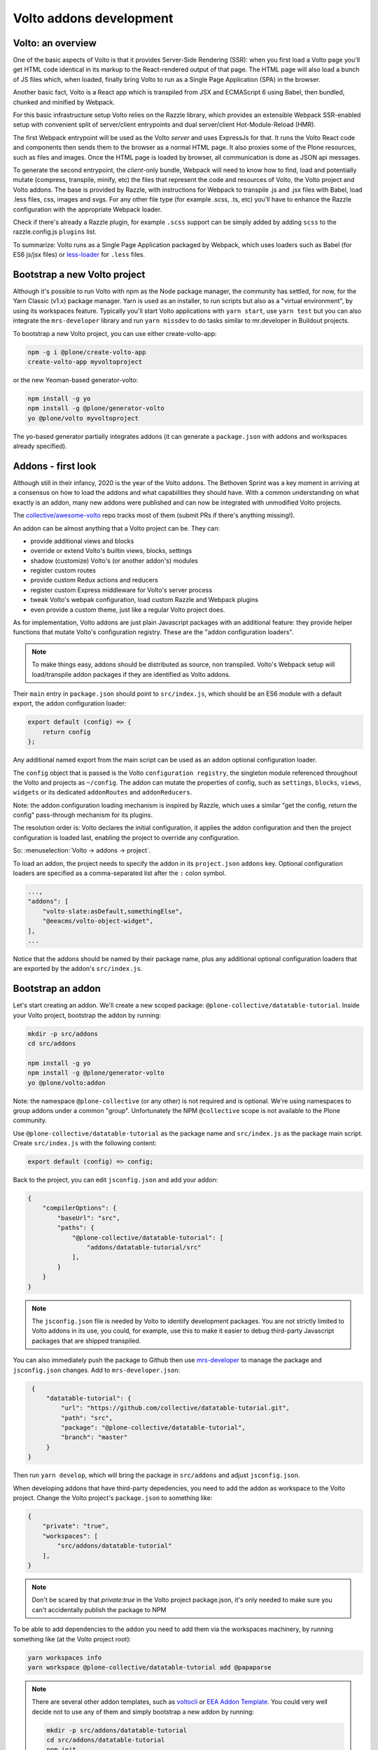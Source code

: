 ========================
Volto addons development
========================

Volto: an overview
------------------

One of the basic aspects of Volto is that it provides Server-Side Rendering
(SSR): when you first load a Volto page you'll get HTML code identical in its
markup to the React-rendered output of that page. The HTML page will also load
a bunch of JS files which, when loaded, finally bring Volto to run as a Single
Page Application (SPA) in the browser.

Another basic fact, Volto is a React app which is transpiled from JSX and
ECMAScript 6 using Babel, then bundled, chunked and minified by Webpack.

For this basic infrastructure setup Volto relies on the Razzle library, which
provides an extensible Webpack SSR-enabled setup with convenient split of
server/client entrypoints and dual server/client Hot-Module-Reload (HMR).

The first Webpack entrypoint will be used as the Volto *server* and uses
ExpressJs for that. It runs the Volto React code and components then sends
them to the browser as a normal HTML page. It also proxies some of the Plone
resources, such as files and images. Once the HTML page is loaded by browser,
all communication is done as JSON api messages.

To generate the second entrypoint, the *client*-only bundle, Webpack will need to
know how to find, load and potentially mutate (compress, transpile, minify,
etc) the files that represent the code and resources of Volto, the Volto
project and Volto addons. The base is provided by Razzle, with instructions for
Webpack to transpile .js and .jsx files with Babel, load .less files, css,
images and svgs. For any other file type (for example .scss, .ts, etc) you'll
have to enhance the Razzle configuration with the appropriate Webpack loader.

Check if there's already a Razzle plugin, for example ``.scss`` support can be
simply added by adding ``scss`` to the razzle.config.js ``plugins`` list.

To summarize: Volto runs as a Single Page Application packaged by Webpack,
which uses loaders such as Babel (for ES6 js/jsx files) or `less-loader`_ for
``.less`` files.

.. _less-loader: https://webpack.js.org/loaders/less-loader/

Bootstrap a new Volto project
-----------------------------

Although it's possible to run Volto with npm as the Node package manager, the
community has settled, for now, for the Yarn Classic (v1.x) package manager.
Yarn is used as an installer, to run scripts but also as a "virtual
environment", by using its workspaces feature. Typically you'll start Volto
applications with ``yarn start``, use ``yarn test`` but you can also integrate
the ``mrs-developer`` library and run ``yarn missdev`` to do tasks similar to
mr.developer in Buildout projects.

To bootstrap a new Volto project, you can use either create-volto-app:

.. code-block:: bash

    npm -g i @plone/create-volto-app
    create-volto-app myvoltoproject

or the new Yeoman-based generator-volto:

.. code-block:: bash

    npm install -g yo
    npm install -g @plone/generator-volto
    yo @plone/volto myvoltoproject

The yo-based generator partially integrates addons (it can generate a
``package.json`` with addons and workspaces already specified).

Addons - first look
-------------------

Although still in their infancy, 2020 is the year of the Volto addons.  The
Bethoven Sprint was a key moment in arriving at a consensus on how to load the
addons and what capabilities they should have. With a common understanding on
what exactly is an addon, many new addons were published and can now be
integrated with unmodified Volto projects.

The `collective/awesome-volto`__ repo tracks most of them (submit PRs if
there's anything missing!).

.. __: https://github.com/collective/awesome-volto

An addon can be almost anything that a Volto project can be. They can:

- provide additional views and blocks
- override or extend Volto's builtin views, blocks, settings
- shadow (customize) Volto's (or another addon's) modules
- register custom routes
- provide custom Redux actions and reducers
- register custom Express middleware for Volto's server process
- tweak Volto's webpak configuration, load custom Razzle and Webpack plugins
- even provide a custom theme, just like a regular Volto project does.

As for implementation, Volto addons are just plain Javascript packages with an
additional feature: they provide helper functions that mutate Volto's
configuration registry. These are the "addon configuration loaders".

.. note::

    To make things easy, addons should be distributed as source, non
    transpiled. Volto's Webpack setup will load/transpile addon packages if
    they are identified as Volto addons.

Their ``main`` entry in ``package.json`` should point to ``src/index.js``,
which should be an ES6 module with a default export, the addon configuration
loader:

.. code-block:: jsx

    export default (config) => {
        return config
    };

Any additional named export from the main script can be used as an addon
optional configuration loader.

The ``config`` object that is passed is the Volto ``configuration registry``,
the singleton module referenced throughout the Volto and projects as
``~/config``. The addon can mutate the properties of config, such as
``settings``, ``blocks``, ``views``, ``widgets`` or its dedicated
``addonRoutes`` and ``addonReducers``.

Note: the addon configuration loading mechanism is inspired by Razzle, which
uses a similar "get the config, return the config" pass-through mechanism for
its plugins.

The resolution order is: Volto declares the initial configuration, it applies
the addon configuration and then the project configuration is loaded last,
enabling the project to override any configuration.

So: :menuselection:`Volto → addons → project`.

To load an addon, the project needs to specify the addon in its
``project.json`` ``addons`` key. Optional configuration loaders are specified
as a comma-separated list after the ``:`` colon symbol.

.. code-block:: js

    ...,
    "addons": [
        "volto-slate:asDefault,somethingElse",
        "@eeacms/volto-object-widget",
    ],
    ...

Notice that the addons should be named by their package name, plus any
additional optional configuration loaders that are exported by the addon's
``src/index.js``.

Bootstrap an addon
------------------

Let's start creating an addon. We'll create a new scoped package:
``@plone-collective/datatable-tutorial``. Inside your Volto project, bootstrap
the addon by running:

.. code-block:: shell

    mkdir -p src/addons
    cd src/addons

    npm install -g yo
    npm install -g @plone/generator-volto
    yo @plone/volto:addon

Note: the namespace ``@plone-collective`` (or any other) is not required and is
optional.  We're using namespaces to group addons under a common "group".
Unfortunately the NPM ``@collective`` scope is not available to the Plone
community.

Use ``@plone-collective/datatable-tutorial`` as the package name and
``src/index.js`` as the package main script. Create ``src/index.js`` with the
following content:

.. code-block:: jsx

    export default (config) => config;

Back to the project, you can edit ``jsconfig.json`` and add your addon:

.. code-block:: json

    {
        "compilerOptions": {
            "baseUrl": "src",
            "paths": {
                "@plone-collective/datatable-tutorial": [
                    "addons/datatable-tutorial/src"
                ],
            }
        }
    }

.. note::

    The ``jsconfig.json`` file is needed by Volto to identify development
    packages. You are not strictly limited to Volto addons in its use, you
    could, for example, use this to make it easier to debug third-party
    Javascript packages that are shipped transpiled.

You can also immediately push the package to Github then use `mrs-developer`_
to manage the package and ``jsconfig.json`` changes. Add to
``mrs-developer.json``:

.. _mrs-developer: https://github.com/collective/mrs-developer

.. code-block:: json

    {
        "datatable-tutorial": {
            "url": "https://github.com/collective/datatable-tutorial.git",
            "path": "src",
            "package": "@plone-collective/datatable-tutorial",
            "branch": "master"
        }
   }

Then run ``yarn develop``, which will bring the package in ``src/addons`` and
adjust ``jsconfig.json``.

When developing addons that have third-party depedencies, you need to add the
addon as workspace to the Volto project. Change the Volto project's
``package.json`` to something like:

.. code-block:: json

    {
        "private": "true",
        "workspaces": [
            "src/addons/datatable-tutorial"
        ],
    }

.. note::
    Don't be scared by that `private:true` in the Volto project package.json,
    it's only needed to make sure you can't accidentally publish the package to
    NPM

To be able to add dependencies to the addon you need to add them via the
workspaces machinery, by running something like (at the Volto project root):

.. code-block:: console

    yarn workspaces info
    yarn workspace @plone-collective/datatable-tutorial add @papaparse

.. note::
    There are several other addon templates, such as `voltocli`_ or `EEA Addon
    Template`_. You could very well decide not to use any of them and simply
    bootstrap a new addon by running:

    .. code-block:: console

        mkdir -p src/addons/datatable-tutorial
        cd src/addons/datatable-tutorial
        npm init

    So, remember, an addon is just a Javascript package that export
    a configuration loader. Just make sure to point the ``main`` in
    ``package.json`` to ``src/index.js``.

.. _voltocli: https://github.com/nzambello/voltocli
.. _`EEA Addon Template`: https://github.com/eea/volto-addon-template
.. _`@plone/generator-volto`: https://github.com/plone/generator-volto

Create a new block
------------------

- Create ``DataTable/DataTableView.jsx``

.. code-block:: jsx

    import React from 'react';

    const DataTableView = (props) => {
      return <div>Table here...</div>;
    };

    export default DataTableView;

- Create ``DataTable/DataTableEdit.jsx``

.. code-block:: jsx

    import React from 'react';
    import DataTableView from './DataTableView';

    const DataTableEdit = (props) => {
      return (
        <div>
          <DataTableView {...props} />
        </div>
      );
    };

    export default DataTableEdit;

We're reusing the block view component referenced from the edit component, to
speed things up.

.. note::

    We will be using `function components`__ here. There is no rule in Volto
    that requires choosing between class components or function components,
    pick whichever feels better. Volto itself uses both styles. Although the
    function components are newer API and the use of hooks can make things more
    compact and reusable, they can also become hard to track, specially when
    multiple ``useEffect`` pile up in the same component. Don't feel that you
    have to stick to one style only, choose whichever feels right for the task.

    .. __: https://reactjs.org/docs/components-and-props.html#function-and-class-components


- Create ``DataTable/index.js``. This step is optional, but it makes imports
  nicer across the project. In case you decide on omitting this file, make sure
  to adjust your code and imports accordingly.

.. code-block:: jsx

    export DataTableView from './DataTableView';
    export DataTableEdit from './DataTableEdit';

- Register the block in ``src/index.js``

.. code-block:: jsx

    import tableSVG from '@plone/volto/icons/table.svg';

    import DataTableView from './DataTable/DataTableView';
    import DataTableEdit from './DataTable/DataTableEdit';

    export { DataTableView, DataTableEdit };

    export default (config) => {
        config.blocks.blocksConfig.dataTable = {
            id: 'dataTable',
            title: 'Data Table',
            icon: tableSVG,
            group: 'common',
            view: DataTableView,
            edit: DataTableEdit,
            restricted: false,
            mostUsed: false,
            sidebarTab: 1,
            security: {
              addPermission: [],
              view: [],
            },
        };
        return config;
    }

Instantiate the new block in a Volto page then save the page. This is a small
development optimization, when changing code while developing the HMR will kick
in and replace the content on the edit page with the one loaded initially from
the server, so if you're haven't saved the block yet, you'll need to recreate
it again.

Improve the block edit
~~~~~~~~~~~~~~~~~~~~~~

Now for the simplest block sidebar:

.. code-block:: jsx

    import React from 'react';
    import { Segment, Form } from 'semantic-ui-react';
    import { SidebarPortal, Field } from '@plone/volto/components';
    import DataTableView from './DataTableView';

    const DataTableEdit = (props) => {
      const { selected, onChangeBlock, block, data } = props;
      return (
        <div>
          <SidebarPortal selected={selected}>
            <Segment.Group raised>
              <header className="header pulled">
                <h2>Data table</h2>
              </header>

              <Form>
                <Field
                  id="file"
                  widget="pick_object"
                  title="Pick file"
                  value={data.file}
                  onChange={(id, value) =>
                    onChangeBlock(block, { ...data, [id]: value })
                  }
                />
              </Form>
            </Segment.Group>
          </SidebarPortal>

          <DataTableView />
        </div>
      );
    };

    export default DataTableEdit;

The ``<Form>`` component in our case is used only for styling purposes.

We want to show a field to browse to a file. Notice the ``widget`` parameter of
the field. This widget is not registered by default in Volto, let's register
it, add this in the addon configuration loader in ``src/index.js``:

.. code-block:: jsx

    import { ObjectBrowserWidgetMode } from '@plone/volto/components/manage/Widgets/ObjectBrowserWidget';

    ...

    if (!config.widgets.widget.pick_object)
        config.widgets.widget.pick_object = ObjectBrowserWidgetMode('link');

By doing so we're instantiating a new ObjectBrowserWidget component that will
work in the "link" mode. We're registering a new widget called "pick_object".
By passing ``widget="pick_widget"`` to the ``<Field>`` component we're
instructing the form field machinery lookup the ``pick_object`` widget in the
widgets Volto registry.

.. note::

    We'll need a CSV file to play around while developing this addon. We have
    provided one for you to :download:`download <../_static/forest-areas.csv>`
